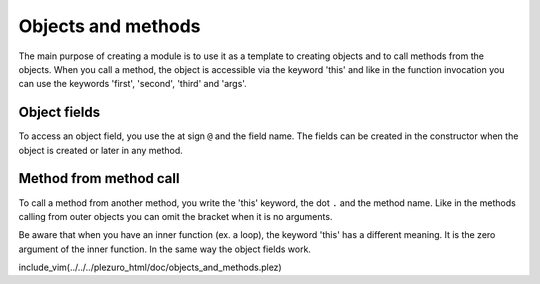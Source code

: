 Objects and methods
===================

The main purpose of creating a module is to use it as a template
to creating objects and to call methods from the objects. When you
call a method, the object is accessible via the keyword 'this' and like
in the function invocation you can use the keywords 'first', 'second', 'third'
and 'args'.

=============
Object fields
=============

To access an object field, you use the at sign ``@`` and the field name. The fields can be created
in the constructor when the object is created or later in any method.

=======================
Method from method call
=======================

To call a method from another method, you write the 'this' keyword, the dot ``.`` and the
method name. Like in the methods calling from outer objects you can omit the bracket when it is
no arguments.

Be aware that when you have an inner function (ex. a loop), the keyword 'this' has a different meaning.
It is the zero argument of the inner function. In the same way the object fields
work.

include_vim(../../../plezuro_html/doc/objects_and_methods.plez)
